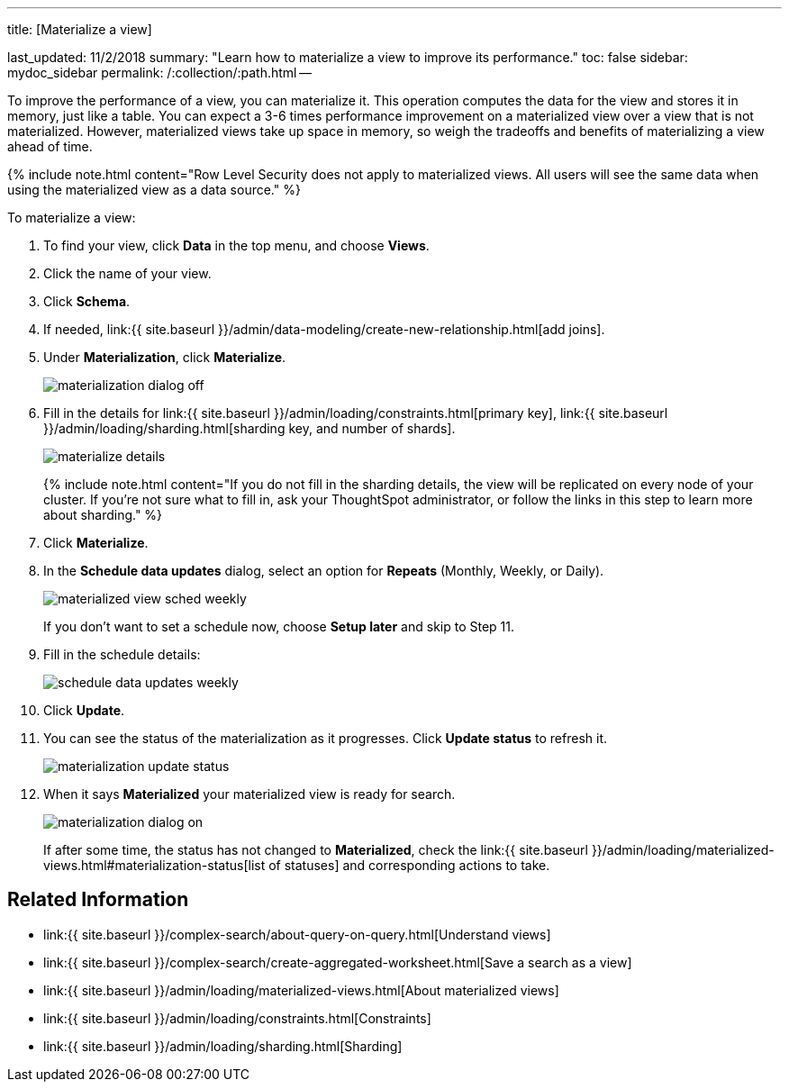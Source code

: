 '''

title: [Materialize a view]

last_updated: 11/2/2018 summary: "Learn how to materialize a view to improve its performance." toc: false sidebar: mydoc_sidebar permalink: /:collection/:path.html --

To improve the performance of a view, you can materialize it.
This operation computes the data for the view and stores it in memory, just like a table.
You can expect a 3-6 times performance improvement on a materialized view over a view that is not materialized.
However, materialized views take up space in memory, so weigh the tradeoffs and benefits of materializing a view ahead of time.

{% include note.html content="Row Level Security does not apply to materialized views.
All users will see the same data when using the materialized view as a data source." %}

To materialize a view:

. To find your view, click *Data* in the top menu, and choose *Views*.
. Click the name of your view.
. Click *Schema*.
. If needed, link:{{ site.baseurl }}/admin/data-modeling/create-new-relationship.html[add joins].
. Under *Materialization*, click *Materialize*.
+
image::materialization_dialog_off.png[]

. Fill in the details for link:{{ site.baseurl }}/admin/loading/constraints.html[primary key], link:{{ site.baseurl }}/admin/loading/sharding.html[sharding key, and number of shards].
+
image::materialize-details.png[]
+
{% include note.html content="If you do not fill in the sharding details, the view will be replicated on every node of your cluster.
If you're not sure what to fill in, ask your ThoughtSpot administrator, or follow the links in this step to learn more about sharding." %}

. Click *Materialize*.
. In the *Schedule data updates* dialog, select an option for *Repeats* (Monthly, Weekly, or Daily).
+
image::materialized-view-sched-weekly.png[]
+
If you don't want to set a schedule now, choose *Setup later* and skip to Step 11.

. Fill in the schedule details:
+
image::schedule-data-updates-weekly.png[]

. Click *Update*.
. You can see the status of the materialization as it progresses.
Click *Update status* to refresh it.
+
image::materialization-update-status.png[]

. When it says *Materialized* your materialized view is ready for search.
+
image::materialization-dialog-on.png[]
+
If after some time, the status has not changed to *Materialized*, check the link:{{ site.baseurl }}/admin/loading/materialized-views.html#materialization-status[list of statuses] and corresponding actions to take.

== Related Information

* link:{{ site.baseurl }}/complex-search/about-query-on-query.html[Understand views]
* link:{{ site.baseurl }}/complex-search/create-aggregated-worksheet.html[Save a search as a view]
* link:{{ site.baseurl }}/admin/loading/materialized-views.html[About materialized views]
* link:{{ site.baseurl }}/admin/loading/constraints.html[Constraints]
* link:{{ site.baseurl }}/admin/loading/sharding.html[Sharding]
